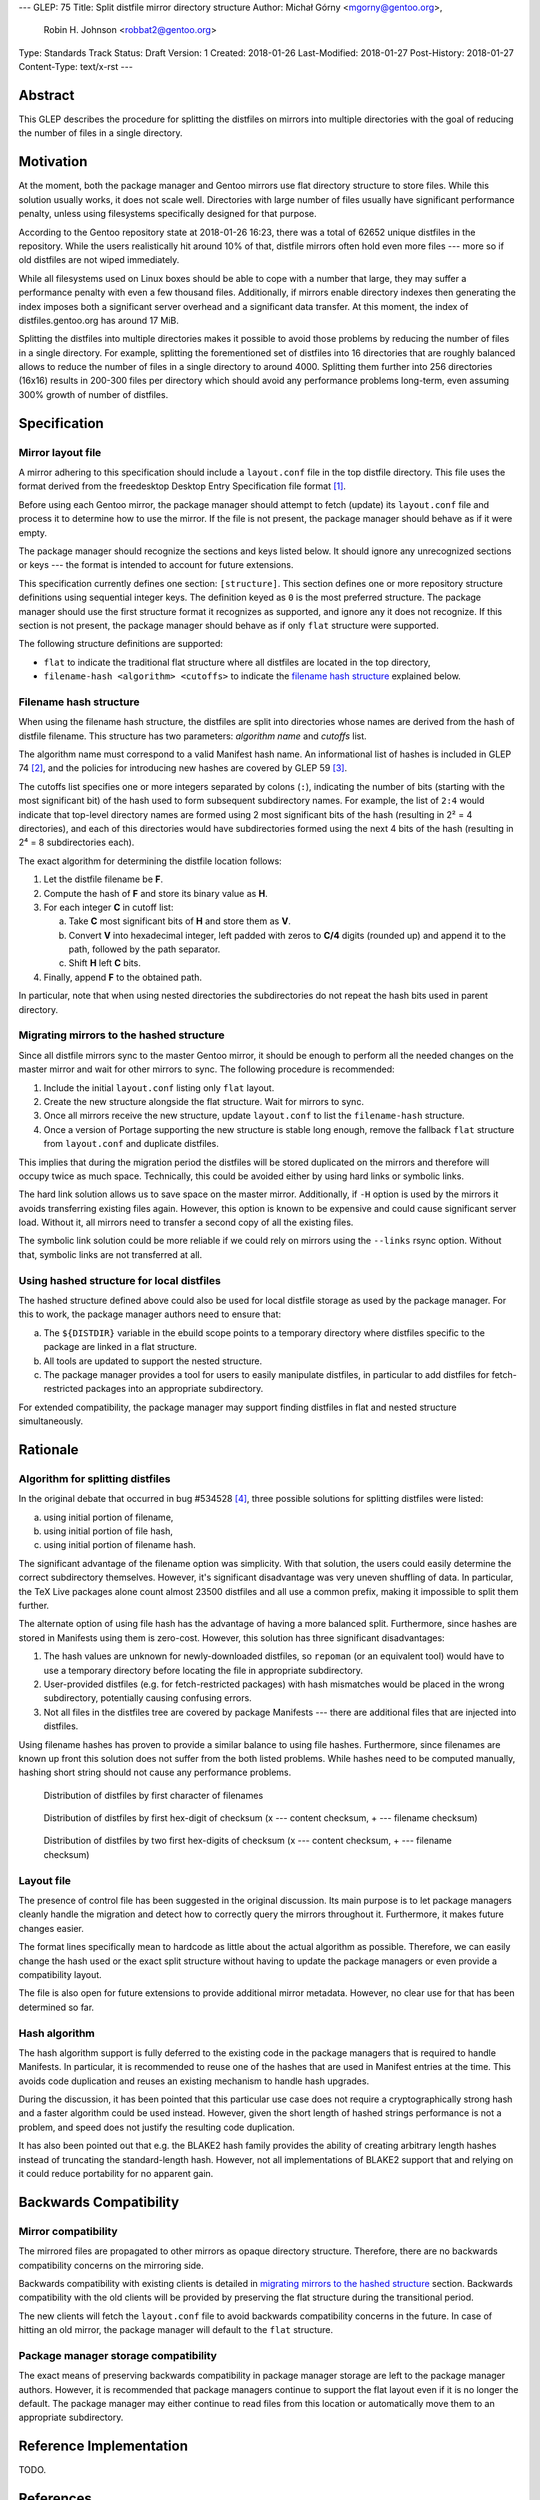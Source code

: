 ---
GLEP: 75
Title: Split distfile mirror directory structure
Author: Michał Górny <mgorny@gentoo.org>,
        Robin H. Johnson <robbat2@gentoo.org>
Type: Standards Track
Status: Draft
Version: 1
Created: 2018-01-26
Last-Modified: 2018-01-27
Post-History: 2018-01-27
Content-Type: text/x-rst
---

Abstract
========
This GLEP describes the procedure for splitting the distfiles on mirrors
into multiple directories with the goal of reducing the number of files
in a single directory.


Motivation
==========
At the moment, both the package manager and Gentoo mirrors use flat
directory structure to store files.  While this solution usually works,
it does not scale well.  Directories with large number of files usually
have significant performance penalty, unless using filesystems
specifically designed for that purpose.

According to the Gentoo repository state at 2018-01-26 16:23, there
was a total of 62652 unique distfiles in the repository.  While
the users realistically hit around 10% of that, distfile mirrors often
hold even more files --- more so if old distfiles are not wiped
immediately.

While all filesystems used on Linux boxes should be able to cope with
a number that large, they may suffer a performance penalty with even
a few thousand files.  Additionally, if mirrors enable directory indexes
then generating the index imposes both a significant server overhead
and a significant data transfer.  At this moment, the index
of distfiles.gentoo.org has around 17 MiB.

Splitting the distfiles into multiple directories makes it possible
to avoid those problems by reducing the number of files in a single
directory.  For example, splitting the forementioned set of distfiles
into 16 directories that are roughly balanced allows to reduce
the number of files in a single directory to around 4000.  Splitting
them further into 256 directories (16x16) results in 200-300 files
per directory which should avoid any performance problems long-term,
even assuming 300% growth of number of distfiles.


Specification
=============
Mirror layout file
------------------
A mirror adhering to this specification should include a ``layout.conf``
file in the top distfile directory.  This file uses the format
derived from the freedesktop Desktop Entry Specification file format
[#DESKTOP_FORMAT]_.

Before using each Gentoo mirror, the package manager should attempt
to fetch (update) its ``layout.conf`` file and process it to determine
how to use the mirror.  If the file is not present, the package manager
should behave as if it were empty.

The package manager should recognize the sections and keys listed below.
It should ignore any unrecognized sections or keys --- the format
is intended to account for future extensions.

This specification currently defines one section: ``[structure]``.
This section defines one or more repository structure definitions
using sequential integer keys.  The definition keyed as ``0``
is the most preferred structure.  The package manager should use
the first structure format it recognizes as supported, and ignore any
it does not recognize.  If this section is not present, the package
manager should behave as if only ``flat`` structure were supported.

The following structure definitions are supported:

* ``flat`` to indicate the traditional flat structure where all
  distfiles are located in the top directory,

* ``filename-hash <algorithm> <cutoffs>`` to indicate the `filename
  hash structure`_ explained below.


Filename hash structure
-----------------------
When using the filename hash structure, the distfiles are split
into directories whose names are derived from the hash of distfile
filename.  This structure has two parameters: *algorithm name*
and *cutoffs* list.

The algorithm name must correspond to a valid Manifest hash name.
An informational list of hashes is included in GLEP 74 [#GLEP74]_,
and the policies for introducing new hashes are covered by GLEP 59
[#GLEP59]_.

The cutoffs list specifies one or more integers separated by colons
(``:``), indicating the number of bits (starting with the most
significant bit) of the hash used to form subsequent subdirectory names.
For example, the list of ``2:4`` would indicate that top-level directory
names are formed using 2 most significant bits of the hash (resulting
in 2² = 4 directories), and each of this directories would have
subdirectories formed using the next 4 bits of the hash (resulting
in 2⁴ = 8 subdirectories each).

The exact algorithm for determining the distfile location follows:

1. Let the distfile filename be **F**.

2. Compute the hash of **F** and store its binary value as **H**.

3. For each integer **C** in cutoff list:

   a. Take **C** most significant bits of **H** and store them as **V**.

   b. Convert **V** into hexadecimal integer, left padded with zeros
      to **C/4** digits (rounded up) and append it to the path, followed
      by the path separator.

   c. Shift **H** left **C** bits.

4. Finally, append **F** to the obtained path.

In particular, note that when using nested directories
the subdirectories do not repeat the hash bits used in parent directory.


Migrating mirrors to the hashed structure
-----------------------------------------
Since all distfile mirrors sync to the master Gentoo mirror, it should
be enough to perform all the needed changes on the master mirror
and wait for other mirrors to sync.  The following procedure
is recommended:

1. Include the initial ``layout.conf`` listing only ``flat`` layout.

2. Create the new structure alongside the flat structure. Wait for
   mirrors to sync.

3. Once all mirrors receive the new structure, update ``layout.conf``
   to list the ``filename-hash`` structure.

4. Once a version of Portage supporting the new structure is stable long
   enough, remove the fallback ``flat`` structure from ``layout.conf``
   and duplicate distfiles.

This implies that during the migration period the distfiles will
be stored duplicated on the mirrors and therefore will occupy twice
as much space.  Technically, this could be avoided either by using
hard links or symbolic links.

The hard link solution allows us to save space on the master mirror.
Additionally, if ``-H`` option is used by the mirrors it avoids
transferring existing files again.  However, this option is known
to be expensive and could cause significant server load.  Without it,
all mirrors need to transfer a second copy of all the existing files.

The symbolic link solution could be more reliable if we could rely
on mirrors using the ``--links`` rsync option.  Without that, symbolic
links are not transferred at all.


Using hashed structure for local distfiles
------------------------------------------
The hashed structure defined above could also be used for local distfile
storage as used by the package manager.  For this to work, the package
manager authors need to ensure that:

a. The ``${DISTDIR}`` variable in the ebuild scope points to a temporary
   directory where distfiles specific to the package are linked
   in a flat structure.

b. All tools are updated to support the nested structure.

c. The package manager provides a tool for users to easily manipulate
   distfiles, in particular to add distfiles for fetch-restricted
   packages into an appropriate subdirectory.

For extended compatibility, the package manager may support finding
distfiles in flat and nested structure simultaneously.


Rationale
=========
Algorithm for splitting distfiles
---------------------------------
In the original debate that occurred in bug #534528 [#BUG534528]_,
three possible solutions for splitting distfiles were listed:

a. using initial portion of filename,

b. using initial portion of file hash,

c. using initial portion of filename hash.

The significant advantage of the filename option was simplicity.  With
that solution, the users could easily determine the correct subdirectory
themselves.  However, it's significant disadvantage was very uneven
shuffling of data.  In particular, the TeΧ Live packages alone count
almost 23500 distfiles and all use a common prefix, making it impossible
to split them further.

The alternate option of using file hash has the advantage of having
a more balanced split.  Furthermore, since hashes are stored
in Manifests using them is zero-cost.  However, this solution has three
significant disadvantages:

1. The hash values are unknown for newly-downloaded distfiles, so
   ``repoman`` (or an equivalent tool) would have to use a temporary
   directory before locating the file in appropriate subdirectory.

2. User-provided distfiles (e.g. for fetch-restricted packages) with
   hash mismatches would be placed in the wrong subdirectory,
   potentially causing confusing errors.

3. Not all files in the distfiles tree are covered by package Manifests
   --- there are additional files that are injected into distfiles.

Using filename hashes has proven to provide a similar balance
to using file hashes.  Furthermore, since filenames are known up front
this solution does not suffer from the both listed problems.  While
hashes need to be computed manually, hashing short string should not
cause any performance problems.

.. figure:: glep-0075-extras/by-filename.png

   Distribution of distfiles by first character of filenames

.. figure:: glep-0075-extras/by-csum.png

   Distribution of distfiles by first hex-digit of checksum
   (x --- content checksum, + --- filename checksum)

.. figure:: glep-0075-extras/by-csum2.png

   Distribution of distfiles by two first hex-digits of checksum
   (x --- content checksum, + --- filename checksum)


Layout file
-----------
The presence of control file has been suggested in the original
discussion.  Its main purpose is to let package managers cleanly handle
the migration and detect how to correctly query the mirrors throughout
it.  Furthermore, it makes future changes easier.

The format lines specifically mean to hardcode as little about
the actual algorithm as possible.  Therefore, we can easily change
the hash used or the exact split structure without having to update
the package managers or even provide a compatibility layout.

The file is also open for future extensions to provide additional mirror
metadata.  However, no clear use for that has been determined so far.


Hash algorithm
--------------
The hash algorithm support is fully deferred to the existing code
in the package managers that is required to handle Manifests.
In particular, it is recommended to reuse one of the hashes that are
used in Manifest entries at the time.  This avoids code duplication
and reuses an existing mechanism to handle hash upgrades.

During the discussion, it has been pointed that this particular use case
does not require a cryptographically strong hash and a faster algorithm
could be used instead.  However, given the short length of hashed
strings performance is not a problem, and speed does not justify
the resulting code duplication.

It has also been pointed out that e.g. the BLAKE2 hash family provides
the ability of creating arbitrary length hashes instead of truncating
the standard-length hash.  However, not all implementations of BLAKE2
support that and relying on it could reduce portability for no apparent
gain.


Backwards Compatibility
=======================
Mirror compatibility
--------------------
The mirrored files are propagated to other mirrors as opaque directory
structure.  Therefore, there are no backwards compatibility concerns
on the mirroring side.

Backwards compatibility with existing clients is detailed
in `migrating mirrors to the hashed structure`_ section.  Backwards
compatibility with the old clients will be provided by preserving
the flat structure during the transitional period.

The new clients will fetch the ``layout.conf`` file to avoid backwards
compatibility concerns in the future.  In case of hitting an old mirror,
the package manager will default to the ``flat`` structure.


Package manager storage compatibility
-------------------------------------
The exact means of preserving backwards compatibility in package manager
storage are left to the package manager authors.  However, it is
recommended that package managers continue to support the flat layout
even if it is no longer the default.  The package manager may either
continue to read files from this location or automatically move them
to an appropriate subdirectory.


Reference Implementation
========================
TODO.


References
==========
.. [#DESKTOP_FORMAT] Desktop Entry Specification: Basic format of the file
   (https://standards.freedesktop.org/desktop-entry-spec/latest/ar01s03.html)

.. [#GLEP74] GLEP 74: Full-tree verification using Manifest files:
   Checksum algorithms (informational)
   (https://www.gentoo.org/glep/glep-0074.html#checksum-algorithms-informational)

.. [#GLEP59] GLEP 59: Manifest2 hash policies and security implications
   (https://www.gentoo.org/glep/glep-0059.html)

.. [#BUG534528] Bug 534528 - distfiles should be sorted into subdirectories
   of DISTDIR
   (https://bugs.gentoo.org/534528)


Copyright
=========
This work is licensed under the Creative Commons Attribution-ShareAlike 3.0
Unported License. To view a copy of this license, visit
http://creativecommons.org/licenses/by-sa/3.0/.
